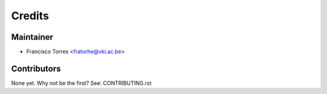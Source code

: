 =======
Credits
=======

Maintainer
----------

* Francisco Torres <fratorhe@vki.ac.be>

Contributors
------------

None yet. Why not be the first? See: CONTRIBUTING.rst
